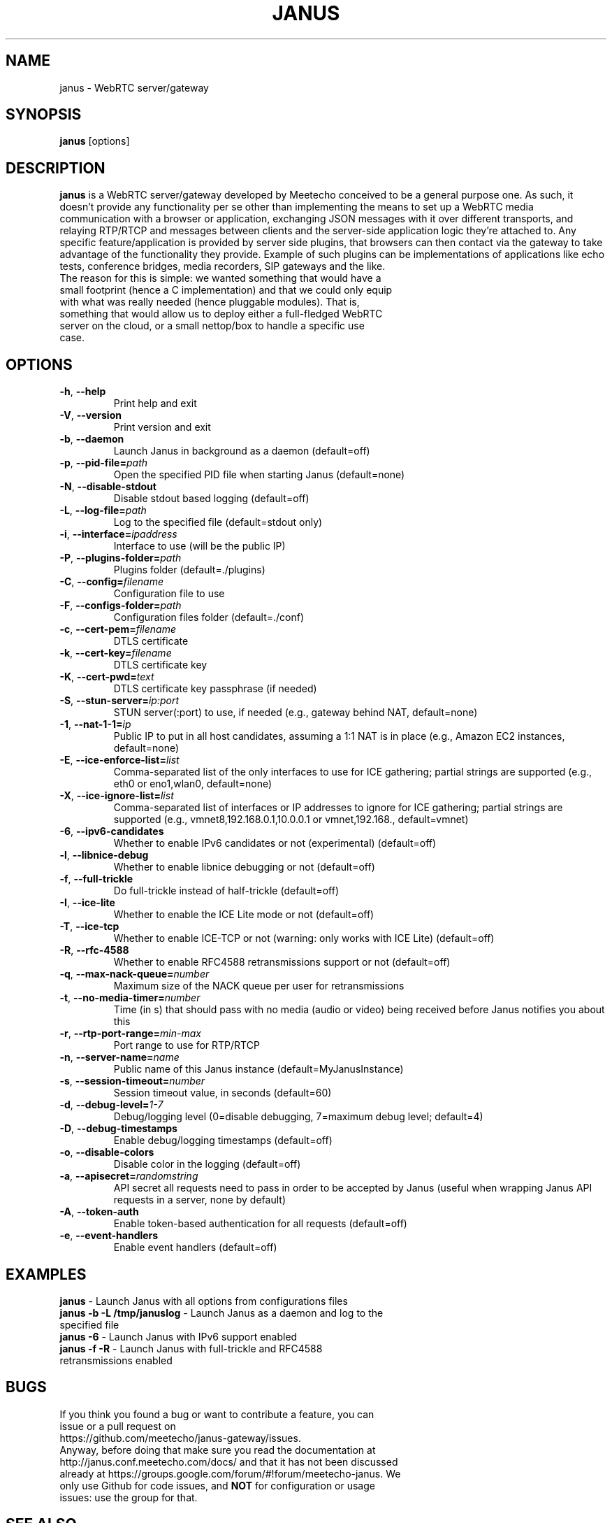 .TH JANUS 1
.SH NAME
janus \- WebRTC server/gateway
.SH SYNOPSIS
.B janus
[options]
.SH DESCRIPTION
.B janus
is a WebRTC server/gateway developed by Meetecho conceived to be a general purpose one. As such, it doesn't provide any functionality per se other than implementing the means to set up a WebRTC media communication with a browser or application, exchanging JSON messages with it over different transports, and relaying RTP/RTCP and messages between clients and the server-side application logic they're attached to. Any specific feature/application is provided by server side plugins, that browsers can then contact via the gateway to take advantage of the functionality they provide. Example of such plugins can be implementations of applications like echo tests, conference bridges, media recorders, SIP gateways and the like.
.TP
The reason for this is simple: we wanted something that would have a small footprint (hence a C implementation) and that we could only equip with what was really needed (hence pluggable modules). That is, something that would allow us to deploy either a full-fledged WebRTC server on the cloud, or a small nettop/box to handle a specific use case.
.SH OPTIONS
.TP
.BR \-h ", " \-\-help
Print help and exit
.TP
.BR \-V ", " \-\-version
Print version and exit
.TP
.BR \-b ", " \-\-daemon
Launch Janus in background as a daemon (default=off)
.TP
.BR \-p ", " \-\-pid-file=\fIpath\fR
Open the specified PID file when starting Janus (default=none)
.TP
.BR \-N ", " \-\-disable-stdout
Disable stdout based logging (default=off)
.TP
.BR \-L ", " \-\-log-file=\fIpath\fR
Log to the specified file (default=stdout only)
.TP
.BR \-i ", " \-\-interface=\fIipaddress\fR
Interface to use (will be the public IP)
.TP
.BR \-P ", " \-\-plugins-folder=\fIpath\fR
Plugins folder (default=./plugins)
.TP
.BR \-C ", " \-\-config=\fIfilename\fR
Configuration file to use
.TP
.BR \-F ", " \-\-configs-folder=\fIpath\fR
Configuration files folder (default=./conf)
.TP
.BR \-c ", " \-\-cert-pem=\fIfilename\fR
DTLS certificate
.TP
.BR \-k ", " \-\-cert-key=\fIfilename\fR
DTLS certificate key
.TP
.BR \-K ", " \-\-cert-pwd=\fItext\fR
DTLS certificate key passphrase (if needed)
.TP
.BR \-S ", " \-\-stun-server=\fIip:port\fR
STUN server(:port) to use, if needed (e.g., gateway behind NAT, default=none)
.TP
.BR \-1 ", " \-\-nat-1-1=\fIip\fR
Public IP to put in all host candidates, assuming a 1:1 NAT is in place (e.g., Amazon EC2 instances, default=none)
.TP
.BR \-E ", " \-\-ice-enforce-list=\fIlist\fR
Comma-separated list of the only interfaces to use for ICE gathering; partial strings are supported (e.g., eth0 or eno1,wlan0, default=none)
.TP
.BR \-X ", " \-\-ice-ignore-list=\fIlist\fR
Comma-separated list of interfaces or IP addresses to ignore for ICE gathering; partial strings are supported (e.g., vmnet8,192.168.0.1,10.0.0.1 or vmnet,192.168., default=vmnet)
.TP
.BR \-6 ", " \-\-ipv6-candidates
Whether to enable IPv6 candidates or not (experimental) (default=off)
.TP
.BR \-l ", " \-\-libnice-debug
Whether to enable libnice debugging or not (default=off)
.TP
.BR \-f ", " \-\-full-trickle
Do full-trickle instead of half-trickle (default=off)
.TP
.BR \-I ", " \-\-ice-lite
Whether to enable the ICE Lite mode or not (default=off)
.TP
.BR \-T ", " \-\-ice-tcp
Whether to enable ICE-TCP or not (warning: only works with ICE Lite) (default=off)
.TP
.BR \-R ", " \-\-rfc-4588
Whether to enable RFC4588 retransmissions support or not (default=off)
.TP
.BR \-q ", " \-\-max-nack-queue=\fInumber\fR
Maximum size of the NACK queue per user for retransmissions
.TP
.BR \-t ", " \-\-no-media-timer=\fInumber\fR
Time (in s) that should pass with no media (audio or video) being received before Janus notifies you about this
.TP
.BR \-r ", " \-\-rtp-port-range=\fImin\-max\fR
Port range to use for RTP/RTCP
.TP
.BR \-n ", " \-\-server-name=\fIname\fR
Public name of this Janus instance (default=MyJanusInstance)
.TP
.BR \-s ", " \-\-session-timeout=\fInumber\fR
Session timeout value, in seconds (default=60)
.TP
.BR \-d ", " \-\-debug-level=\fI1\-7\fR
Debug/logging level (0=disable debugging, 7=maximum debug level; default=4)
.TP
.BR \-D ", " \-\-debug-timestamps
Enable debug/logging timestamps (default=off)
.TP
.BR \-o ", " \-\-disable-colors
Disable color in the logging (default=off)
.TP
.BR \-a ", " \-\-apisecret=\fIrandomstring\fR
API secret all requests need to pass in order to be accepted by Janus (useful when wrapping Janus API requests in a server, none by default)
.TP
.BR \-A ", " \-\-token-auth
Enable token-based authentication for all requests (default=off)
.TP
.BR \-e ", " \-\-event-handlers
Enable event handlers (default=off)
.SH EXAMPLES
\fBjanus\fR \- Launch Janus with all options from configurations files
.TP
\fBjanus \-b \-L /tmp/januslog\fR \- Launch Janus as a daemon and log to the specified file
.TP
\fBjanus \-6\fR \- Launch Janus with IPv6 support enabled
.TP
\fBjanus \-f \-R\fR \- Launch Janus with full-trickle and RFC4588 retransmissions enabled
.SH BUGS
.TP
If you think you found a bug or want to contribute a feature, you can issue or a pull request on https://github.com/meetecho/janus-gateway/issues.
.TP
Anyway, before doing that make sure you read the documentation at http://janus.conf.meetecho.com/docs/ and that it has not been discussed already at https://groups.google.com/forum/#!forum/meetecho-janus. We only use Github for code issues, and \fBNOT\fR for configuration or usage issues: use the group for that.
.SH SEE ALSO
.TP
https://github.com/meetecho/janus-gateway \- Official repository
.TP
https://janus.conf.meetecho.com \- Demos and documentation
.TP
https://groups.google.com/forum/#!forum/meetecho-janus \- Community
.TP
http://www.meetecho.com/blog/ \- Tutorials and blog posts on Janus
.SH AUTHORS
Lorenzo Miniero (lorenzo@meetecho.com)
